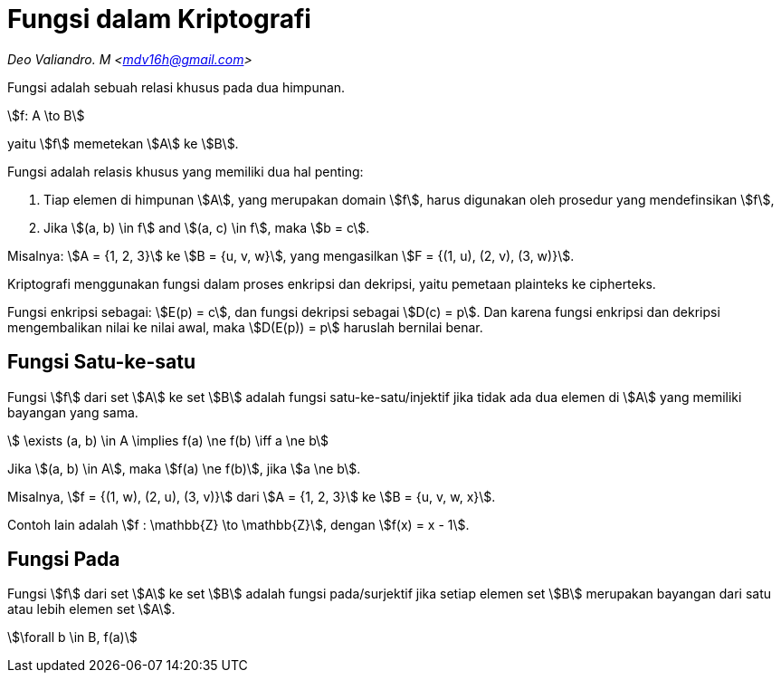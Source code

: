 = Fungsi dalam Kriptografi
:page-category: cryptography

[.center]
_Deo Valiandro. M <mdv16h@gmail.com>_

Fungsi adalah sebuah relasi khusus pada dua himpunan.

[.center]
stem:[f: A \to B]

yaitu stem:[f] memetekan stem:[A] ke stem:[B].

Fungsi adalah relasis khusus yang memiliki dua hal penting:

. Tiap elemen di himpunan stem:[A], yang merupakan domain stem:[f], harus
digunakan oleh prosedur yang mendefinsikan stem:[f],
. Jika stem:[(a, b) \in f] and stem:[(a, c) \in f], maka stem:[b = c].

Misalnya: stem:[A = {1, 2, 3}] ke stem:[B = {u, v, w}], yang mengasilkan
stem:[F = {(1, u), (2, v), (3, w)}].

Kriptografi menggunakan fungsi dalam proses enkripsi dan dekripsi, yaitu
pemetaan plainteks ke cipherteks.

Fungsi enkripsi sebagai: stem:[E(p) = c], dan fungsi dekripsi sebagai
stem:[D(c) = p]. Dan karena fungsi enkripsi dan dekripsi mengembalikan nilai ke
nilai awal, maka stem:[D(E(p)) = p] haruslah bernilai benar.

== Fungsi Satu-ke-satu

Fungsi stem:[f] dari set stem:[A] ke set stem:[B] adalah fungsi
satu-ke-satu/injektif jika tidak ada dua elemen di stem:[A] yang memiliki
bayangan yang sama.

[.center]
stem:[ \exists (a, b) \in A \implies f(a) \ne f(b) \iff a \ne b]

Jika stem:[(a, b) \in A], maka stem:[f(a) \ne f(b)], jika stem:[a \ne b].

Misalnya, stem:[f = {(1, w), (2, u), (3, v)}] dari stem:[A = {1, 2, 3}] ke
stem:[B = {u, v, w, x}].

Contoh lain adalah stem:[f : \mathbb{Z} \to \mathbb{Z}], dengan
stem:[f(x) = x - 1].

== Fungsi Pada

Fungsi stem:[f] dari set stem:[A] ke set stem:[B] adalah fungsi pada/surjektif
jika setiap elemen set stem:[B] merupakan bayangan dari satu atau lebih elemen
set stem:[A].

[.center]
stem:[\forall b \in B, f(a)]